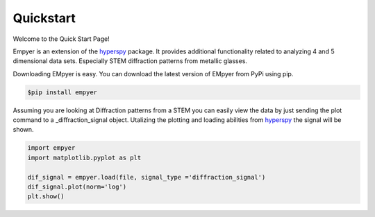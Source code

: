 Quickstart
==========

Welcome to the Quick Start Page!

Empyer is an extension of the hyperspy_ package.  It provides additional functionality related to analyzing 4 and 5
dimensional data sets.  Especially STEM diffraction patterns from metallic glasses.


Downloading EMpyer is easy.  You can download the latest version of EMpyer from PyPi using pip.

.. code:: bash

    $pip install empyer

Assuming you are looking at Diffraction patterns from a STEM you can easily view the data by just sending the plot
command to a _diffraction_signal object.  Utalizing the plotting and loading abilities from hyperspy_ the signal will be
shown.

.. code:: python

    import empyer
    import matplotlib.pyplot as plt

    dif_signal = empyer.load(file, signal_type ='diffraction_signal')
    dif_signal.plot(norm='log')
    plt.show()

.. _hyperspy: https://github.com/hyperspy

